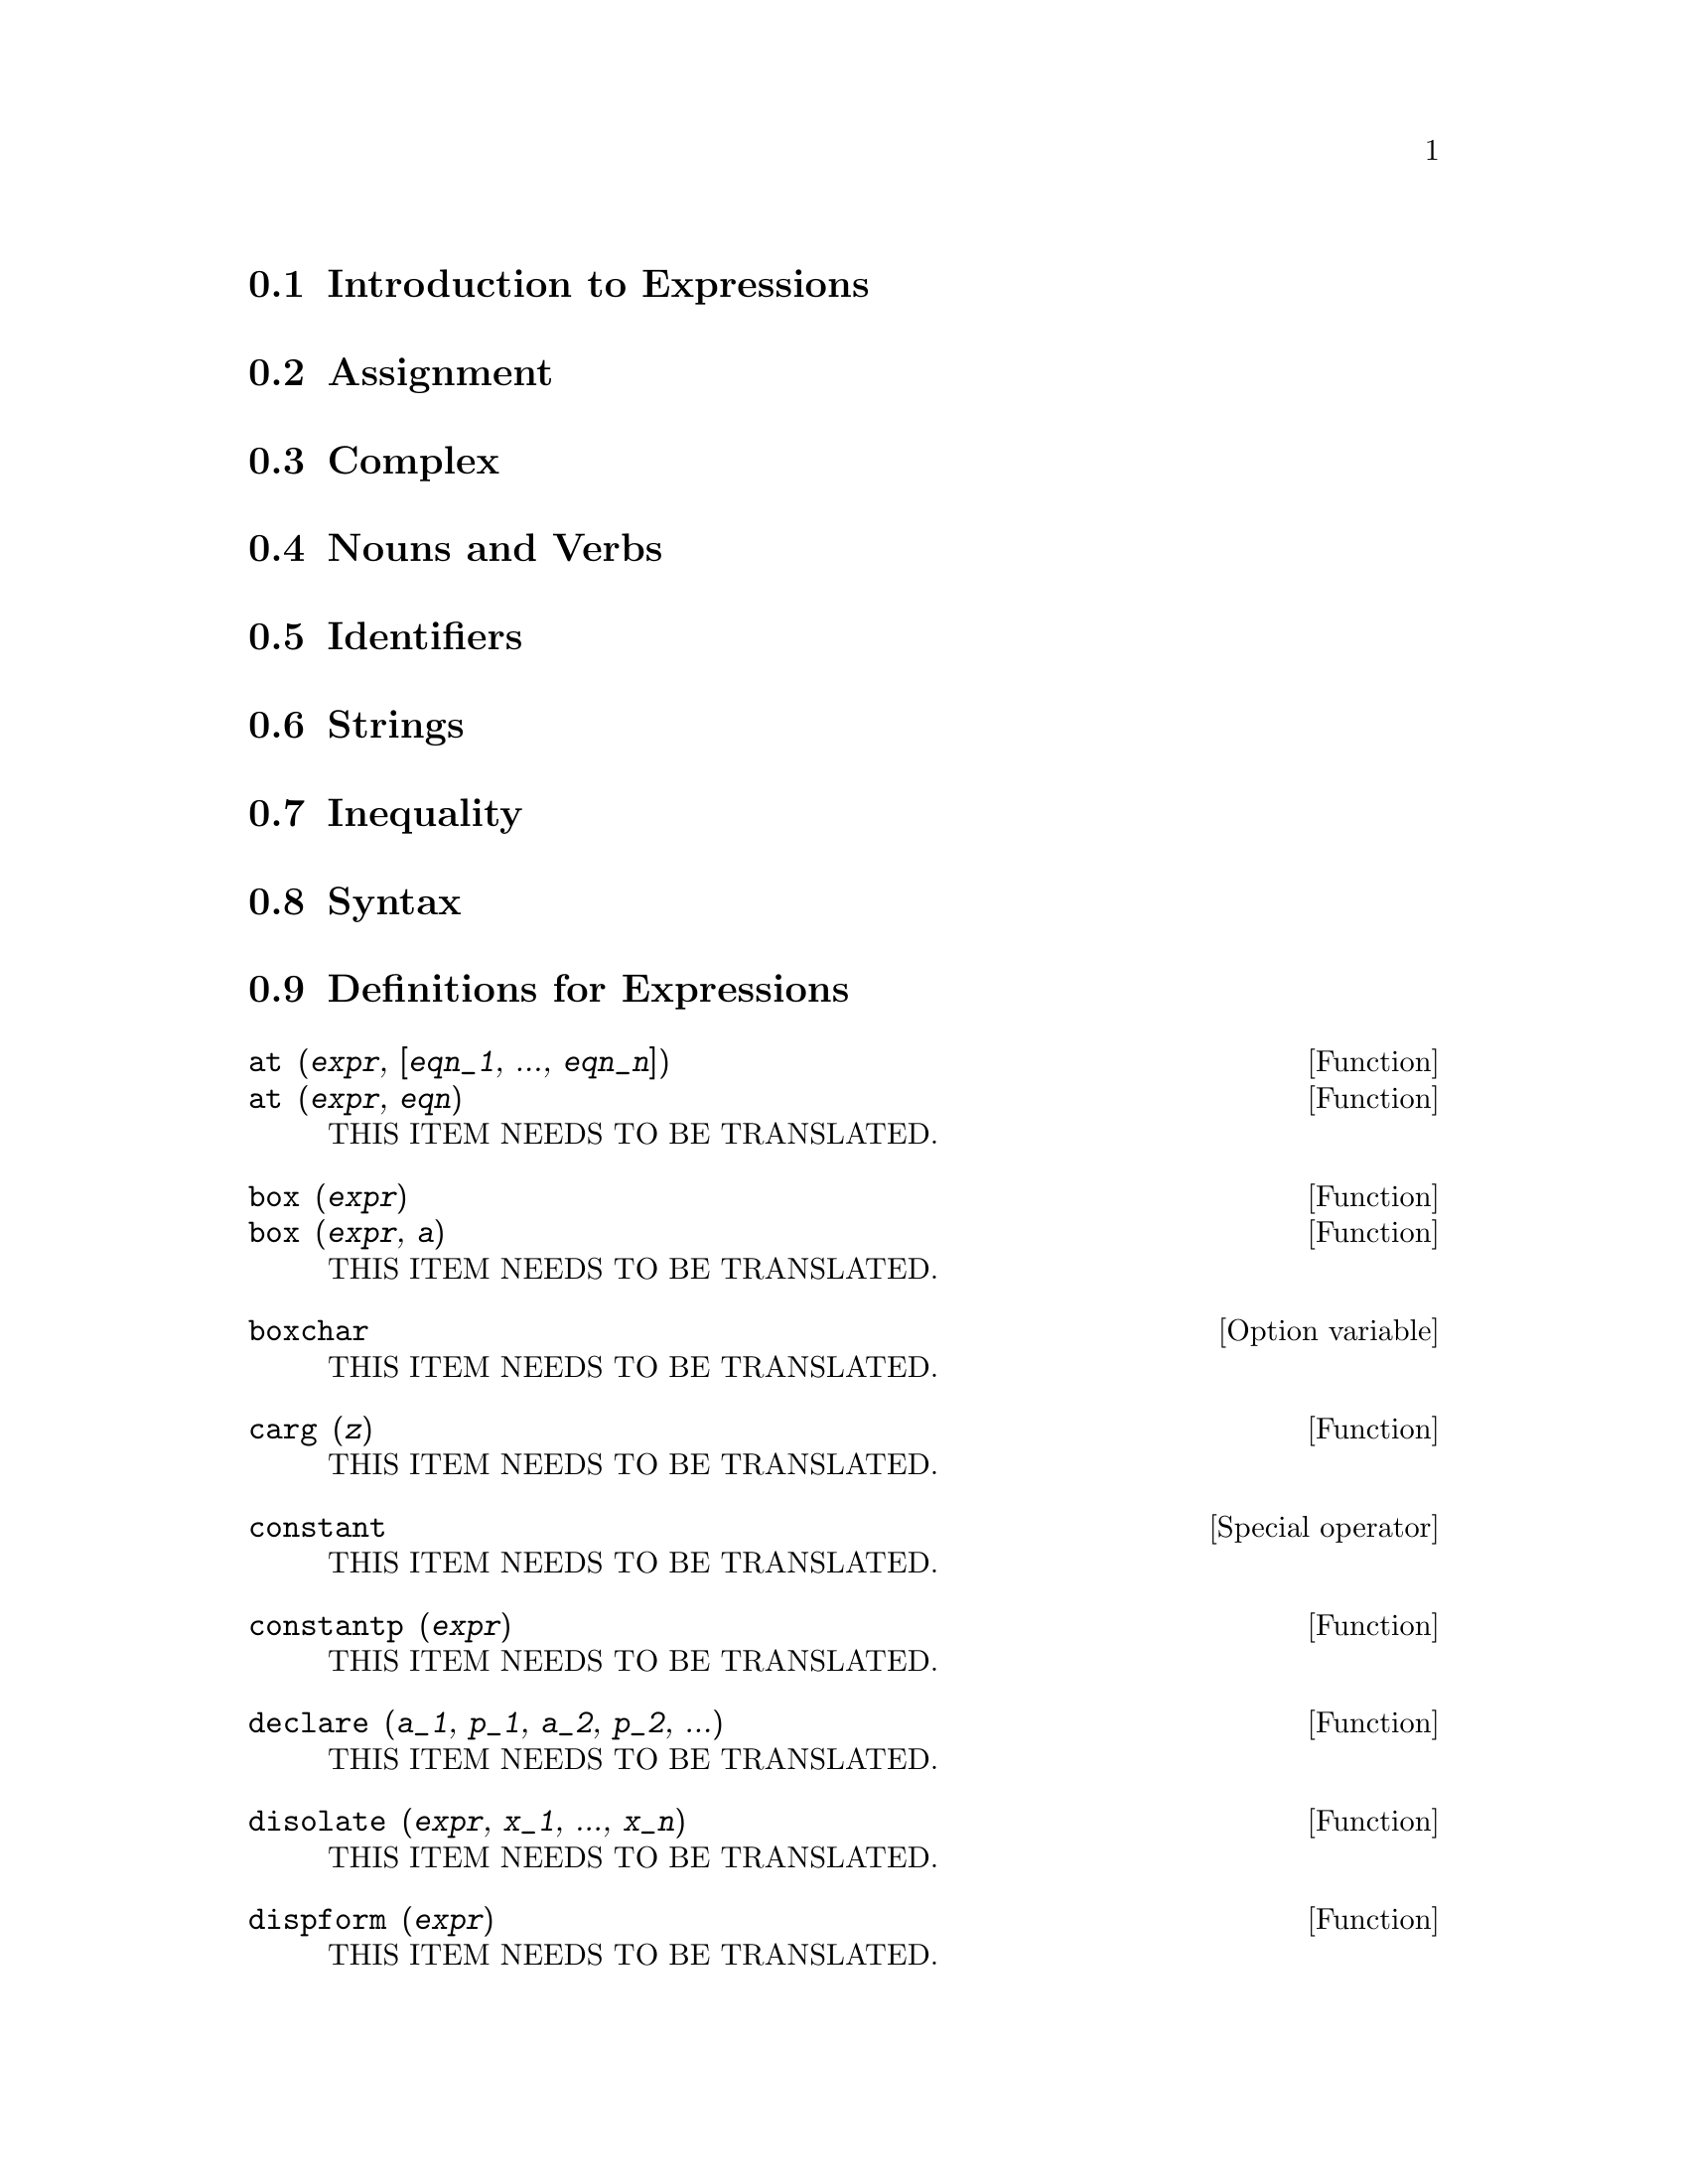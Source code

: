 @menu
* Introduction to Expressions::  
* Assignment::                  
* Complex::                     
* Nouns and Verbs::
* Identifiers::
* Strings::
* Inequality::                  
* Syntax::                      
* Definitions for Expressions::  
@end menu

@node Introduction to Expressions, Assignment, Expressions, Expressions
@section Introduction to Expressions

@node Assignment, Complex, Introduction to Expressions, Expressions
@section Assignment

@node Complex, Nouns and Verbs, Assignment, Expressions
@section Complex

@node Nouns and Verbs, Identifiers, Complex, Expressions
@section Nouns and Verbs

@node Identifiers, Strings, Nouns and Verbs, Expressions
@section Identifiers

@node Strings, Inequality, Identifiers, Expressions
@section Strings

@node Inequality, Syntax, Strings, Expressions
@section Inequality

@node Syntax, Definitions for Expressions, Inequality, Expressions
@section Syntax

@node Definitions for Expressions,  , Syntax, Expressions
@section Definitions for Expressions

@deffn {Function} at (@var{expr}, [@var{eqn_1}, ..., @var{eqn_n}])
@deffnx {Function} at (@var{expr}, @var{eqn})
THIS ITEM NEEDS TO BE TRANSLATED.
@end deffn

@deffn {Function} box (@var{expr})
@deffnx {Function} box (@var{expr}, @var{a})
THIS ITEM NEEDS TO BE TRANSLATED.
@end deffn

@defvr {Option variable} boxchar
THIS ITEM NEEDS TO BE TRANSLATED.
@end defvr

@deffn {Function} carg (@var{z})
THIS ITEM NEEDS TO BE TRANSLATED.
@end deffn

@deffn {Special operator} constant
THIS ITEM NEEDS TO BE TRANSLATED.
@end deffn

@deffn {Function} constantp (@var{expr})
THIS ITEM NEEDS TO BE TRANSLATED.
@end deffn

@deffn {Function} declare (@var{a_1}, @var{p_1}, @var{a_2}, @var{p_2}, ...)
THIS ITEM NEEDS TO BE TRANSLATED.
@end deffn

@deffn {Function} disolate (@var{expr}, @var{x_1}, ..., @var{x_n})
THIS ITEM NEEDS TO BE TRANSLATED.
@end deffn

@deffn {Function} dispform (@var{expr})
THIS ITEM NEEDS TO BE TRANSLATED.
@end deffn

@deffn {Function} distrib (@var{expr})
THIS ITEM NEEDS TO BE TRANSLATED.
@end deffn

@deffn {Function} dpart (@var{expr}, @var{n_1}, ..., @var{n_k})
THIS ITEM NEEDS TO BE TRANSLATED.
@end deffn

@deffn {Function} exp (@var{x})
THIS ITEM NEEDS TO BE TRANSLATED.
@end deffn

@defvr {Option variable} %emode
THIS ITEM NEEDS TO BE TRANSLATED.
@end defvr

@defvr {Option variable} %enumer
THIS ITEM NEEDS TO BE TRANSLATED.
@end defvr

@defvr {Option variable} exptisolate
THIS ITEM NEEDS TO BE TRANSLATED.
@end defvr

@defvr {Option variable} exptsubst
THIS ITEM NEEDS TO BE TRANSLATED.
@end defvr

@deffn {Function} freeof (@var{x_1}, ..., @var{x_n}, @var{expr})
THIS ITEM NEEDS TO BE TRANSLATED.
@end deffn

@deffn {Function} genfact (@var{x}, @var{y}, @var{z})
THIS ITEM NEEDS TO BE TRANSLATED.
@end deffn

@deffn {Function} imagpart (@var{expr})
THIS ITEM NEEDS TO BE TRANSLATED.
@end deffn

@deffn {Function} infix (@var{op})
@deffnx {Function} infix (@var{op}, @var{lbp}, @var{rbp})
@deffnx {Function} infix (@var{op}, @var{lbp}, @var{rbp}, @var{lpos}, @var{rpos}, @var{pos})
THIS ITEM NEEDS TO BE TRANSLATED.
@end deffn

@defvr {Option variable} inflag
THIS ITEM NEEDS TO BE TRANSLATED.
@end defvr

@deffn {Function} inpart (@var{expr}, @var{n_1}, ..., @var{n_k})
THIS ITEM NEEDS TO BE TRANSLATED.
@end deffn

@deffn {Function} isolate (@var{expr}, @var{x})
THIS ITEM NEEDS TO BE TRANSLATED.
@end deffn

@defvr {Option variable} isolate_wrt_times
THIS ITEM NEEDS TO BE TRANSLATED.
@end defvr

@defvr {Option variable} listconstvars
THIS ITEM NEEDS TO BE TRANSLATED.
@end defvr

@defvr {Option variable} listdummyvars
THIS ITEM NEEDS TO BE TRANSLATED.
@end defvr

@deffn {Function} listofvars (@var{expr})
THIS ITEM NEEDS TO BE TRANSLATED.
@end deffn

@deffn {Function} lfreeof (@var{list}, @var{expr})
THIS ITEM NEEDS TO BE TRANSLATED.
@end deffn

@deffn {Function} lopow (@var{expr}, @var{x})
THIS ITEM NEEDS TO BE TRANSLATED.
@end deffn

@deffn {Function} lpart (@var{label}, @var{expr}, @var{n_1}, ..., @var{n_k})
THIS ITEM NEEDS TO BE TRANSLATED.
@end deffn

@deffn {Function} multthru (@var{expr})
@deffnx {Function} multthru (@var{expr_1}, @var{expr_2})
THIS ITEM NEEDS TO BE TRANSLATED.
@end deffn

@deffn {Function} nounify (@var{f})
THIS ITEM NEEDS TO BE TRANSLATED.
@end deffn

@deffn {Function} nterms (@var{expr})
THIS ITEM NEEDS TO BE TRANSLATED.
@end deffn

@deffn {Function} op (@var{expr})
THIS ITEM NEEDS TO BE TRANSLATED.
@end deffn

@deffn {Function} operatorp (@var{expr}, @var{op})
@deffnx {Function} operatorp (@var{expr}, [@var{op_1}, ..., @var{op_n}])
THIS ITEM NEEDS TO BE TRANSLATED.
@end deffn

@deffn {Function} optimize (@var{expr})
THIS ITEM NEEDS TO BE TRANSLATED.
@end deffn

@defvr {Option variable} optimprefix
THIS ITEM NEEDS TO BE TRANSLATED.
@end defvr

@deffn {Function} ordergreat (@var{v_1}, ..., @var{v_n})
THIS ITEM NEEDS TO BE TRANSLATED.
@end deffn

@deffn {Function} ordergreatp (@var{expr_1}, @var{expr_2})
THIS ITEM NEEDS TO BE TRANSLATED.
@end deffn

@deffn {Function} orderless (@var{v_1}, ..., @var{v_n})
THIS ITEM NEEDS TO BE TRANSLATED.
@end deffn

@deffn {Function} orderlessp (@var{expr_1}, @var{expr_2})
THIS ITEM NEEDS TO BE TRANSLATED.
@end deffn

@deffn {Function} part (@var{expr}, @var{n_1}, ..., @var{n_k})
THIS ITEM NEEDS TO BE TRANSLATED.
@end deffn

@deffn {Function} partition (@var{expr}, @var{x})
THIS ITEM NEEDS TO BE TRANSLATED.
@end deffn

@defvr {Option variable} partswitch
THIS ITEM NEEDS TO BE TRANSLATED.
@end defvr

@deffn {Function} pickapart (@var{expr}, @var{n})
THIS ITEM NEEDS TO BE TRANSLATED.
@end deffn

@defvr {System variable} piece
THIS ITEM NEEDS TO BE TRANSLATED.
@end defvr

@deffn {Function} polarform (@var{expr})
THIS ITEM NEEDS TO BE TRANSLATED.
@end deffn

@deffn {Function} powers (@var{expr}, @var{x})
THIS ITEM NEEDS TO BE TRANSLATED.
@end deffn

@deffn {Function} product (@var{expr}, @var{i}, @var{i_0}, @var{i_1})
THIS ITEM NEEDS TO BE TRANSLATED.
@end deffn

@deffn {Function} realpart (@var{expr})
THIS ITEM NEEDS TO BE TRANSLATED.
@end deffn

@deffn {Function} rectform (@var{expr})
THIS ITEM NEEDS TO BE TRANSLATED.
@end deffn

@deffn {Function} rembox (@var{expr}, unlabelled)
@deffnx {Function} rembox (@var{expr}, @var{label})
@deffnx {Function} rembox (@var{expr})
THIS ITEM NEEDS TO BE TRANSLATED.
@end deffn

@deffn {Function} sum (@var{expr}, @var{i}, @var{i_0}, @var{i_1})
THIS ITEM NEEDS TO BE TRANSLATED.
@end deffn

@deffn {Function} lsum (@var{expr}, @var{x}, @var{L})
THIS ITEM NEEDS TO BE TRANSLATED.
@end deffn

@deffn {Function} verbify (@var{f})
THIS ITEM NEEDS TO BE TRANSLATED.
@end deffn

